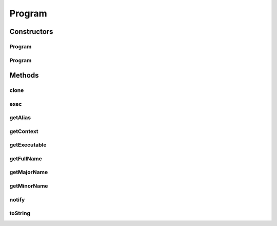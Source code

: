 .. java:import:: java.io File

.. java:import:: java.io IOException

.. java:import:: java.util Map

.. java:import:: org.rosuda REngine.REXPMismatchException

.. java:import:: org.rosuda REngine.REngineException

.. java:import:: de.clusteval.context Context

.. java:import:: de.clusteval.context UnknownContextException

.. java:import:: de.clusteval.data DataConfig

.. java:import:: de.clusteval.framework RLibraryNotLoadedException

.. java:import:: de.clusteval.framework.repository RegisterException

.. java:import:: de.clusteval.framework.repository Repository

.. java:import:: de.clusteval.framework.repository RepositoryEvent

.. java:import:: de.clusteval.framework.repository RepositoryObject

.. java:import:: de.clusteval.framework.repository RepositoryRemoveEvent

.. java:import:: de.clusteval.framework.repository RepositoryReplaceEvent

.. java:import:: de.clusteval.framework.repository RunResultRepository

.. java:import:: de.clusteval.utils RNotAvailableException

Program
=======

.. java:package:: de.clusteval.program
   :noindex:

.. java:type:: public abstract class Program extends RepositoryObject

   A wrapper class for programs used by this framework.

   A program object encapsulates a executable, that can be executed using the \ :java:ref:`exec(DataConfig,ProgramConfig,String[],Map,Map)`\  method. This method takes the data and its configuration, the program and its configuration, the complete invocation line and all parameters used for this invocation.

   :author: Christian Wiwie

Constructors
------------
Program
^^^^^^^

.. java:constructor:: public Program(Repository repository, boolean register, long changeDate, File absPath) throws RegisterException
   :outertype: Program

   Instantiates a new program.

   :param repository: the repository this program should be registered at.
   :param register: Whether this program should be registered in the repository.
   :param changeDate: The change date of this program is used for equality checks.
   :param absPath: The absolute path of this program.
   :throws RegisterException:

Program
^^^^^^^

.. java:constructor:: protected Program(Program program) throws RegisterException
   :outertype: Program

   The copy constructor for programs.

   :param program: The program to clone.
   :throws RegisterException:

Methods
-------
clone
^^^^^

.. java:method:: @Override public abstract Program clone()
   :outertype: Program

exec
^^^^

.. java:method:: public abstract Process exec(DataConfig dataConfig, ProgramConfig programConfig, String[] invocationLine, Map<String, String> effectiveParams, Map<String, String> internalParams) throws IOException, RNotAvailableException, RLibraryNotLoadedException, REngineException, REXPMismatchException, InterruptedException
   :outertype: Program

   This method executes this program on the data defined in the data configuration.

   The complete invocation line is also passed. It is taken from the program configuration used by the run. All parameter placeholders contained in this invocation line are already replaced by their actual values.

   Additionally all parameter values are passed in the two map parameters.

   :param dataConfig: This configuration encapsulates the data, this program should be applied to.
   :param programConfig: This parameter contains some additional configuration for this program.
   :param invocationLine: This is the complete invocation line, were all parameter placeholders are already replaced by their actual values.
   :param effectiveParams: This map contains only the program parameters defined in the program configuration together with their actual values.
   :param internalParams: This map contains parameters, that are not program specific, but related and necessary for the execution of the program, e.g. the path to the output or log files created by the program.
   :throws RLibraryNotLoadedException:
   :throws RNotAvailableException:
   :throws InterruptedException:
   :throws REXPMismatchException:
   :throws IOException:
   :throws REngineException:
   :return: A Process object which can be used to get the status of or to control the execution of this program.

getAlias
^^^^^^^^

.. java:method:: public abstract String getAlias()
   :outertype: Program

   This alias is used whenever this program is visually represented and a readable name is needed.

   :return: The alias of this program.

getContext
^^^^^^^^^^

.. java:method:: public abstract Context getContext() throws UnknownContextException
   :outertype: Program

   :throws UnknownContextException:
   :return: The context of this program. A run can only perform this program, if it has the same context.

getExecutable
^^^^^^^^^^^^^

.. java:method:: public String getExecutable()
   :outertype: Program

   Gets the absolute path of the executable.

   :return: the executable

getFullName
^^^^^^^^^^^

.. java:method:: public String getFullName()
   :outertype: Program

   This method returns the full name of this program. The full name corresponds to the concatenated major and minor name separated by a slash: MAJOR/MINOR

   :return: The full name.

getMajorName
^^^^^^^^^^^^

.. java:method:: public String getMajorName()
   :outertype: Program

   This method returns the major name of this program. The major name of the program is defined as the foldername its executable lies in.

   :return: The major name of this program.

getMinorName
^^^^^^^^^^^^

.. java:method:: public String getMinorName()
   :outertype: Program

   This method returns the minor name of this program. The minor name corresponds to the name of the executable of this program.

   :return: The minor name.

notify
^^^^^^

.. java:method:: @Override public void notify(RepositoryEvent e) throws RegisterException
   :outertype: Program

toString
^^^^^^^^

.. java:method:: @Override public String toString()
   :outertype: Program

